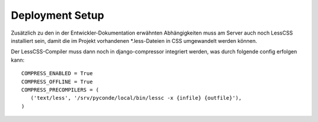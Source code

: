 Deployment Setup
================

Zusätzlich zu den in der Entwickler-Dokumentation erwähnten Abhängigkeiten
muss am Server auch noch LessCSS installiert sein, damit die im Projekt
vorhandenen *.less-Dateien in CSS umgewandelt werden können.

Der LessCSS-Compiler muss dann noch in django-compressor integriert werden,
was durch folgende config erfolgen kann::
    
    COMPRESS_ENABLED = True
    COMPRESS_OFFLINE = True
    COMPRESS_PRECOMPILERS = (
       ('text/less', '/srv/pyconde/local/bin/lessc -x {infile} {outfile}'),
    )

